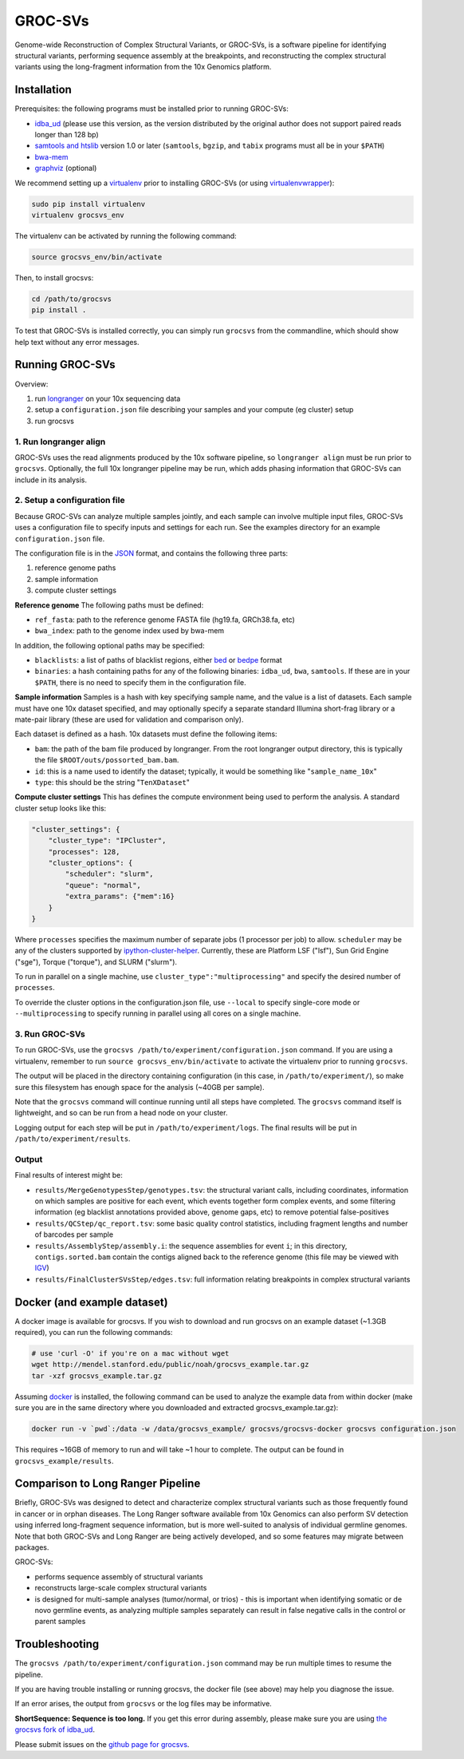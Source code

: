 GROC-SVs
--------

Genome-wide Reconstruction of Complex Structural Variants, or GROC-SVs, is a software pipeline for identifying structural variants, performing sequence assembly at the breakpoints, and reconstructing the complex structural variants using the long-fragment information from the 10x Genomics platform.


Installation
============

Prerequisites: the following programs must be installed prior to running GROC-SVs:

* `idba_ud <https://github.com/grocsvs/idba/releases/tag/1.1.3g1>`_ (please use this version, as the version distributed by the original author does not support paired reads longer than 128 bp)
* `samtools and htslib <http://www.htslib.org/download/>`_ version 1.0 or later (``samtools``, ``bgzip``, and ``tabix`` programs must all be in your ``$PATH``)
* `bwa-mem <https://github.com/lh3/bwa/releases>`_
* `graphviz <http://www.graphviz.org/Download..php>`_ (optional)

We recommend setting up a `virtualenv <http://docs.python-guide.org/en/latest/dev/virtualenvs/>`_ prior to installing GROC-SVs (or using `virtualenvwrapper <http://www.simononsoftware.com/virtualenv-tutorial-part-2/>`_):

.. code-block:: bash

    sudo pip install virtualenv
    virtualenv grocsvs_env

The virtualenv can be activated by running the following command:

.. code-block:: bash

    source grocsvs_env/bin/activate

Then, to install grocsvs:

.. code-block:: bash

    cd /path/to/grocsvs
    pip install .

To test that GROC-SVs is installed correctly, you can simply run ``grocsvs`` from the commandline, which should show help text without any error messages.


Running GROC-SVs
================

Overview:

1. run `longranger <http://support.10xgenomics.com/genome-exome/software>`_ on your 10x sequencing data
2. setup a ``configuration.json`` file describing your samples and your compute (eg cluster) setup
3. run grocsvs


1. Run longranger align
"""""""""""""""""""""""

GROC-SVs uses the read alignments produced by the 10x software pipeline, so ``longranger align`` must be run prior to ``grocsvs``. Optionally, the full 10x longranger pipeline may be run, which adds phasing information that GROC-SVs can include in its analysis.


2. Setup a configuration file
"""""""""""""""""""""""""""""

Because GROC-SVs can analyze multiple samples jointly, and each sample can involve multiple input files, GROC-SVs uses a configuration file to specify inputs and settings for each run. See the examples directory for an example ``configuration.json`` file.

The configuration file is in the `JSON <http://www.json.org>`_ format, and contains the following three parts:

1. reference genome paths
2. sample information
3. compute cluster settings

**Reference genome** The following paths must be defined:

* ``ref_fasta``: path to the reference genome FASTA file (hg19.fa, GRCh38.fa, etc)
* ``bwa_index``: path to the genome index used by bwa-mem

In addition, the following optional paths may be specified:

* ``blacklists``: a list of paths of blacklist regions, either `bed <https://genome.ucsc.edu/FAQ/FAQformat.html>`_ or `bedpe <http://bedtools.readthedocs.io/en/latest/content/general-usage.html#bedpe-format>`_ format
* ``binaries``: a hash containing paths for any of the following binaries: ``idba_ud``, ``bwa``, ``samtools``. If these are in your ``$PATH``, there is no need to specify them in the configuration file.

**Sample information** Samples is a hash with key specifying sample name, and the value is a list of datasets. Each sample must have one 10x dataset specified, and may optionally specify a separate standard Illumina short-frag library or a mate-pair library (these are used for validation and comparison only).

Each dataset is defined as a hash. 10x datasets must define the following items:

* ``bam``: the path of the bam file produced by longranger. From the root longranger output directory, this is typically the file ``$ROOT/outs/possorted_bam.bam``.
* ``id``: this is a name used to identify the dataset; typically, it would be something like "``sample_name_10x``"
* ``type``: this should be the string "``TenXDataset``"

**Compute cluster settings** This has defines the compute environment being used to perform the analysis. A standard cluster setup looks like this:

.. code-block:: json

    "cluster_settings": {
        "cluster_type": "IPCluster",
        "processes": 128,
        "cluster_options": {
            "scheduler": "slurm",
            "queue": "normal",
            "extra_params": {"mem":16}
        }
    }

Where ``processes`` specifies the maximum number of separate jobs (1 processor per job) to allow. ``scheduler`` may be any of the clusters supported by `ipython-cluster-helper <https://github.com/roryk/ipython-cluster-helper>`_. Currently, these are Platform LSF ("lsf"), Sun Grid Engine ("sge"), Torque ("torque"), and SLURM ("slurm").

To run in parallel on a single machine, use ``cluster_type":"multiprocessing"`` and specify the desired number of ``processes``.

To override the cluster options in the configuration.json file, use ``--local`` to specify single-core mode or ``--multiprocessing`` to specify running in parallel using all cores on a single machine.

3. Run GROC-SVs
"""""""""""""""

To run GROC-SVs, use the ``grocsvs /path/to/experiment/configuration.json`` command. If you are using a virtualenv, remember to run ``source grocsvs_env/bin/activate`` to activate the virtualenv prior to running ``grocsvs``. 

The output will be placed in the directory containing configuration (in this case, in ``/path/to/experiment/``), so make sure this filesystem has enough space for the analysis (~40GB per sample).

Note that the ``grocsvs`` command will continue running until all steps have completed. The ``grocsvs`` command itself is lightweight, and so can be run from a head node on your cluster.

Logging output for each step will be put in ``/path/to/experiment/logs``. The final results will be put in ``/path/to/experiment/results``.


Output
""""""

Final results of interest might be:

* ``results/MergeGenotypesStep/genotypes.tsv``: the structural variant calls, including coordinates, information on which samples are positive for each event, which events together form complex events, and some filtering information (eg blacklist annotations provided above, genome gaps, etc) to remove potential false-positives
* ``results/QCStep/qc_report.tsv``: some basic quality control statistics, including fragment lengths and number of barcodes per sample
* ``results/AssemblyStep/assembly.i``: the sequence assemblies for event ``i``; in this directory, ``contigs.sorted.bam`` contain the contigs aligned back to the reference genome (this file may be viewed with `IGV <https://www.broadinstitute.org/igv/>`_)
* ``results/FinalClusterSVsStep/edges.tsv``: full information relating breakpoints in complex structural variants


Docker (and example dataset)
============================

A docker image is available for grocsvs. If you wish to download and run grocsvs on an example dataset (~1.3GB required), you can run the following commands:

.. code-block:: bash
    
    # use 'curl -O' if you're on a mac without wget
    wget http://mendel.stanford.edu/public/noah/grocsvs_example.tar.gz 
    tar -xzf grocsvs_example.tar.gz

Assuming `docker <https://docs.docker.com/engine/installation/>`_ is installed, the following command can be used to analyze the example data from within docker (make sure you are in the same directory where you downloaded and extracted grocsvs_example.tar.gz):

.. code-block:: bash

    docker run -v `pwd`:/data -w /data/grocsvs_example/ grocsvs/grocsvs-docker grocsvs configuration.json

This requires ~16GB of memory to run and will take ~1 hour to complete. The output can be found in ``grocsvs_example/results``.

Comparison to Long Ranger Pipeline
==================================

Briefly, GROC-SVs was designed to detect and characterize complex structural variants such as those frequently found in cancer or in orphan diseases. The Long Ranger software available from 10x Genomics can also perform SV detection using inferred long-fragment sequence information, but is more well-suited to analysis of individual germline genomes. Note that both GROC-SVs and Long Ranger are being actively developed, and so some features may migrate between packages.

GROC-SVs:

* performs sequence assembly of structural variants
* reconstructs large-scale complex structural variants
* is designed for multi-sample analyses (tumor/normal, or trios) - this is important when identifying somatic or de novo germline events, as analyzing multiple samples separately can result in false negative calls in the control or parent samples


Troubleshooting
===============

The ``grocsvs /path/to/experiment/configuration.json`` command may be run multiple times to resume the pipeline.

If you are having trouble installing or running grocsvs, the docker file (see above) may help you diagnose the issue.

If an error arises, the output from ``grocsvs`` or the log files may be informative.

**ShortSequence: Sequence is too long.** If you get this error during assembly, please make sure you are using `the grocsvs fork of idba_ud <https://github.com/grocsvs/idba/releases/tag/1.1.3g1>`_.


Please submit issues on the `github page for grocsvs <https://github.com/grocsvs/grocsvs/issues>`_.

